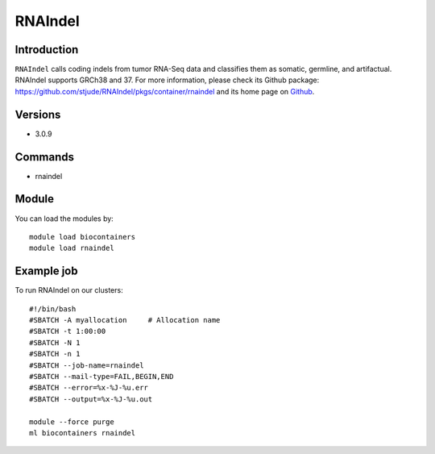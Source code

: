 .. _backbone-label:

RNAIndel
==============================

Introduction
~~~~~~~~
``RNAIndel`` calls coding indels from tumor RNA-Seq data and classifies them as somatic, germline, and artifactual. RNAIndel supports GRCh38 and 37. For more information, please check its Github package: https://github.com/stjude/RNAIndel/pkgs/container/rnaindel and its home page on `Github`_.

Versions
~~~~~~~~
- 3.0.9

Commands
~~~~~~~
- rnaindel

Module
~~~~~~~~
You can load the modules by::
    
    module load biocontainers
    module load rnaindel

Example job
~~~~~
To run RNAIndel on our clusters::

    #!/bin/bash
    #SBATCH -A myallocation     # Allocation name 
    #SBATCH -t 1:00:00
    #SBATCH -N 1
    #SBATCH -n 1
    #SBATCH --job-name=rnaindel
    #SBATCH --mail-type=FAIL,BEGIN,END
    #SBATCH --error=%x-%J-%u.err
    #SBATCH --output=%x-%J-%u.out

    module --force purge
    ml biocontainers rnaindel

.. _Github: https://github.com/stjude/RNAIndel